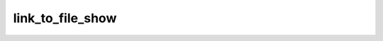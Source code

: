 .. link_to_file_show.

######################################
link_to_file_show
######################################


 

.. php:function:: link_to_file_show()
